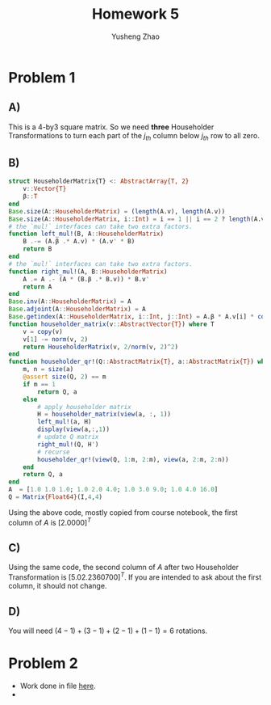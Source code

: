 #+TITLE: Homework 5
#+AUTHOR: Yusheng Zhao

* Problem 1
** A)
This is a 4-by3 square matrix. So we need *three* Householder Transformations to
turn each part of the $j_{th}$ column below $j_{th}$ row to all zero.
** B)
#+begin_src  julia
struct HouseholderMatrix{T} <: AbstractArray{T, 2}
	v::Vector{T}
	β::T
end
Base.size(A::HouseholderMatrix) = (length(A.v), length(A.v))
Base.size(A::HouseholderMatrix, i::Int) = i == 1 || i == 2 ? length(A.v) : 1
# the `mul!` interfaces can take two extra factors.
function left_mul!(B, A::HouseholderMatrix)
	B .-= (A.β .* A.v) * (A.v' * B)
	return B
end
# the `mul!` interfaces can take two extra factors.
function right_mul!(A, B::HouseholderMatrix)
	A .= A .- (A * (B.β .* B.v)) * B.v'
	return A
end
Base.inv(A::HouseholderMatrix) = A
Base.adjoint(A::HouseholderMatrix) = A
Base.getindex(A::HouseholderMatrix, i::Int, j::Int) = A.β * A.v[i] * conj(A.v[j])
function householder_matrix(v::AbstractVector{T}) where T
	v = copy(v)
	v[1] -= norm(v, 2)
	return HouseholderMatrix(v, 2/norm(v, 2)^2)
end
function householder_qr!(Q::AbstractMatrix{T}, a::AbstractMatrix{T}) where T
	m, n = size(a)
	@assert size(Q, 2) == m
	if m == 1
		return Q, a
	else
		# apply householder matrix
		H = householder_matrix(view(a, :, 1))
		left_mul!(a, H)
        display(view(a,:,1))
		# update Q matrix
		right_mul!(Q, H')
		# recurse
		householder_qr!(view(Q, 1:m, 2:m), view(a, 2:m, 2:n))
	end
	return Q, a
end
A  = [1.0 1.0 1.0; 1.0 2.0 4.0; 1.0 3.0 9.0; 1.0 4.0 16.0]
Q = Matrix{Float64}(I,4,4)
#+end_src
Using the above code, mostly copied from course notebook, the first column of
$A$ is $[2.0 0 0 0]^{T}$
** C)
Using the same code, the second column of $A$ after two Householder
Transformation is $[5.0 2.23607 0 0]^{T}$. If you are intended to ask about the
first column, it should not change.
** D)
You will need $(4-1) + (3-1) + (2-1) +(1-1) =6$ rotations.

* Problem 2
- Work done in file [[file:given_trisym.jl][here]].
-
